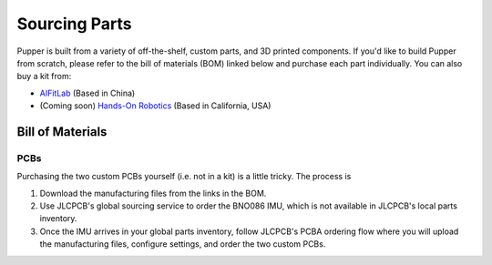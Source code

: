 
Sourcing Parts
==================

Pupper is built from a variety of off-the-shelf, custom parts, and 3D printed components.
If you'd like to build Pupper from scratch, please refer to the bill of materials (BOM) linked below and purchase each part individually.
You can also buy a kit from:

* `AIFitLab <https://aifitlab.com/products/pupper-v3-stanford-open-source-robotics-dog?variant=43740448555144>`_ (Based in China)
* (Coming soon) `Hands-On Robotics <https://handsonrobotics.org/>`_ (Based in California, USA)

Bill of Materials
-------------------

.. raw:: html

        <a href="https://docs.google.com/spreadsheets/d/1e6Hyhc8V6_9mfPMaPCI1v3W4uGBJp4r0xIzH3rUtAeI/edit?usp=sharing" target="_blank" style="font-size: 1.2em; font-weight: bold; color: #E53E3E; background-color: #FED7D7; padding: 10px 15px; border-radius: 5px; text-decoration: none; display: inline-block; margin: 10px 0;">📝 Open bill of materials in new tab 📝</a>

PCBs
************************

Purchasing the two custom PCBs yourself (i.e. not in a kit) is a little tricky. The process is

#. Download the manufacturing files from the links in the BOM. 
#. Use JLCPCB's global sourcing service to order the BNO086 IMU, which is not available in JLCPCB's local parts inventory.
#. Once the IMU arrives in your global parts inventory, follow JLCPCB's PCBA ordering flow where you will upload the manufacturing files, configure settings, and order the two custom PCBs. 
